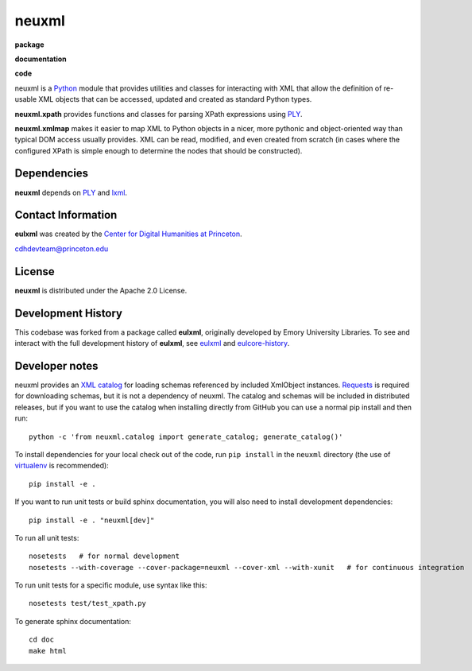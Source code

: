 neuxml
======

**package**
  .. image:: https://img.shields.io/pypi/v/neuxml.svg
    :target: https://pypi.python.org/pypi/neuxml
    :alt: PyPI

  .. image:: https://img.shields.io/github/license/Princeton-CDH/neuxml.svg
    :alt: License

  .. image:: https://img.shields.io/pypi/dm/neuxml.svg
    :alt: PyPI downloads

**documentation**
  .. image:: https://readthedocs.org/projects/neuxml/badge/?version=latest
    :target: http://neuxml.readthedocs.org/en/latest/?badge=latest
    :alt: Documentation Status

**code**
  .. image:: https://travis-ci.org/Princeton-CDH/neuxml.svg
    :alt: travis-ci build
    :target: https://travis-ci.org/Princeton-CDH/neuxml

  .. image:: https://coveralls.io/repos/github/Princeton-CDH/neuxml/badge.svg
    :target: https://coveralls.io/github/Princeton-CDH/neuxml
    :alt: Code Coverage

  .. image:: https://codeclimate.com/github/Princeton-CDH/neuxml/badges/gpa.svg
    :target: https://codeclimate.com/github/Princeton-CDH/neuxml
    :alt: Code Climate


  .. image:: https://requires.io/github/Princeton-CDH/neuxml/requirements.svg
    :target: https://requires.io/github/Princeton-CDH/neuxml/requirements

neuxml is a `Python <http://www.python.org/>`_ module that provides
utilities and classes for interacting with XML that allow the
definition of re-usable XML objects that can be accessed, updated and
created as standard Python types.

**neuxml.xpath** provides functions and classes for parsing XPath
expressions using `PLY <http://www.dabeaz.com/ply/>`_.

**neuxml.xmlmap** makes it easier to map XML to Python objects in a
nicer, more pythonic and object-oriented way than typical DOM access
usually provides.  XML can be read, modified, and even created from
scratch (in cases where the configured XPath is simple enough to
determine the nodes that should be constructed).

Dependencies
------------

**neuxml** depends on `PLY <http://www.dabeaz.com/ply/>`_ and `lxml
<http://lxml.de/>`_.


Contact Information
-------------------

**eulxml** was created by the `Center for Digital Humanities at Princeton <https://cdh.princeton.edu/>`_.

cdhdevteam@princeton.edu


License
-------
**neuxml** is distributed under the Apache 2.0 License.


Development History
-------------------

This codebase was forked from a package called **eulxml**, originally developed
by Emory University Libraries. To see and interact with the full development
history of **eulxml**, see `eulxml <https://github.com/emory-libraries/eulxml>`_
and `eulcore-history <https://github.com/emory-libraries/eulcore-history>`_.

Developer notes
---------------

neuxml provides an `XML catalog <http://lxml.de/resolvers.html#xml-catalogs>`_
for loading schemas referenced by included XmlObject instances. `Requests <https://github.com/kennethreitz/requests>`_ is required for downloading schemas, but it is not a dependency of neuxml. The
catalog and schemas will be included in distributed releases, but if you
want to use the catalog when installing directly from GitHub you can
use a normal pip install and then run::

  python -c 'from neuxml.catalog import generate_catalog; generate_catalog()'


To install dependencies for your local check out of the code, run ``pip install``
in the ``neuxml`` directory (the use of `virtualenv`_ is recommended)::

    pip install -e .

.. _virtualenv: http://www.virtualenv.org/en/latest/

If you want to run unit tests or build sphinx documentation, you will also
need to install development dependencies::

    pip install -e . "neuxml[dev]"

To run all unit tests::

    nosetests   # for normal development
    nosetests --with-coverage --cover-package=neuxml --cover-xml --with-xunit   # for continuous integration

To run unit tests for a specific module, use syntax like this::

    nosetests test/test_xpath.py


To generate sphinx documentation::

    cd doc
    make html

